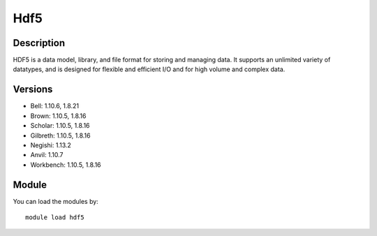 .. _backbone-label:

Hdf5
==============================

Description
~~~~~~~~
HDF5 is a data model, library, and file format for storing and managing data. It supports an unlimited variety of datatypes, and is designed for flexible and efficient I/O and for high volume and complex data.

Versions
~~~~~~~~
- Bell: 1.10.6, 1.8.21
- Brown: 1.10.5, 1.8.16
- Scholar: 1.10.5, 1.8.16
- Gilbreth: 1.10.5, 1.8.16
- Negishi: 1.13.2
- Anvil: 1.10.7
- Workbench: 1.10.5, 1.8.16

Module
~~~~~~~~
You can load the modules by::

    module load hdf5

